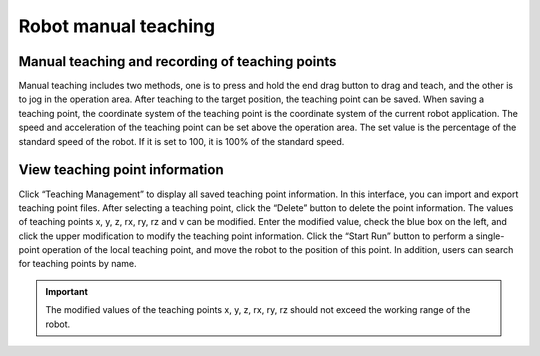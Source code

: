 Robot manual teaching
========================

Manual teaching and recording of teaching points
-----------------------------------------------------

Manual teaching includes two methods, one is to press and hold the end drag button to drag and teach, and the other is to jog in the operation area. After teaching to the target position, the teaching point can be saved. When saving a teaching point, the coordinate system of the teaching point is the coordinate system of the current robot application. The speed and acceleration of the teaching point can be set above the operation area. The set value is the percentage of the standard speed of the robot. If it is set to 100, it is 100% of the standard speed.

.. image:: teaching_pendant_software/manual_teaching.png
   :width: 6in
   :align: center

.. centered:: Figure 4.1-1 Manual teaching

View teaching point information
----------------------------------

Click “Teaching Management” to display all saved teaching point information. In this interface, you can import and export teaching point files. After selecting a teaching point, click the “Delete” button to delete the point information. The values of teaching points x, y, z, rx, ry, rz and v can be modified. Enter the modified value, check the blue box on the left, and click the upper modification to modify the teaching point information. Click the “Start Run” button to perform a single-point operation of the local teaching point, and move the robot to the position of this point. In addition, users can search for teaching points by name.

.. image:: teaching_pendant_software/140.png
   :width: 6in
   :align: center

.. centered:: Figure 4.2-1 Teaching management interface

.. important:: 
   The modified values of the teaching points x, y, z, rx, ry, rz should not exceed the working range of the robot.

